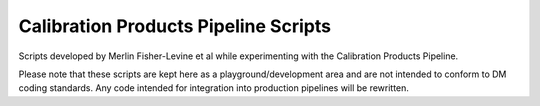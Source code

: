 =====================================
Calibration Products Pipeline Scripts
=====================================

Scripts developed by Merlin Fisher-Levine et al while experimenting with the
Calibration Products Pipeline.

Please note that these scripts are kept here as a playground/development area and are not intended to conform to DM coding standards.
Any code intended for integration into production pipelines will be rewritten. 